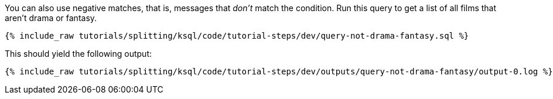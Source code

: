You can also use negative matches, that is, messages that _don't_ match the condition. Run this query to get a list of all films that aren't drama or fantasy.

+++++
<pre class="snippet"><code class="sql">{% include_raw tutorials/splitting/ksql/code/tutorial-steps/dev/query-not-drama-fantasy.sql %}</code></pre>
+++++

This should yield the following output:

+++++
<pre class="snippet"><code class="shell">{% include_raw tutorials/splitting/ksql/code/tutorial-steps/dev/outputs/query-not-drama-fantasy/output-0.log %}</code></pre>
+++++